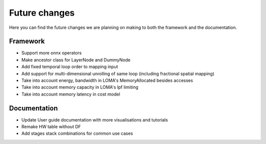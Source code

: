 Future changes
==============

Here you can find the future changes we are planning on making to both the framework and the documentation.

Framework
---------

* Support more onnx operators
* Make ancestor class for LayerNode and DummyNode
* Add fixed temporal loop order to mapping input
* Add support for multi-dimensional unrolling of same loop (including fractional spatial mapping)
* Take into account energy, bandwidth in LOMA's MemoryAllocated besides accesses
* Take into account memory capacity in LOMA's lpf limiting
* Take into account memory latency in cost model

Documentation
-------------

* Update User guide documentation with more visualisations and tutorials
* Remake HW table without DF
* Add stages stack combinations for common use cases
